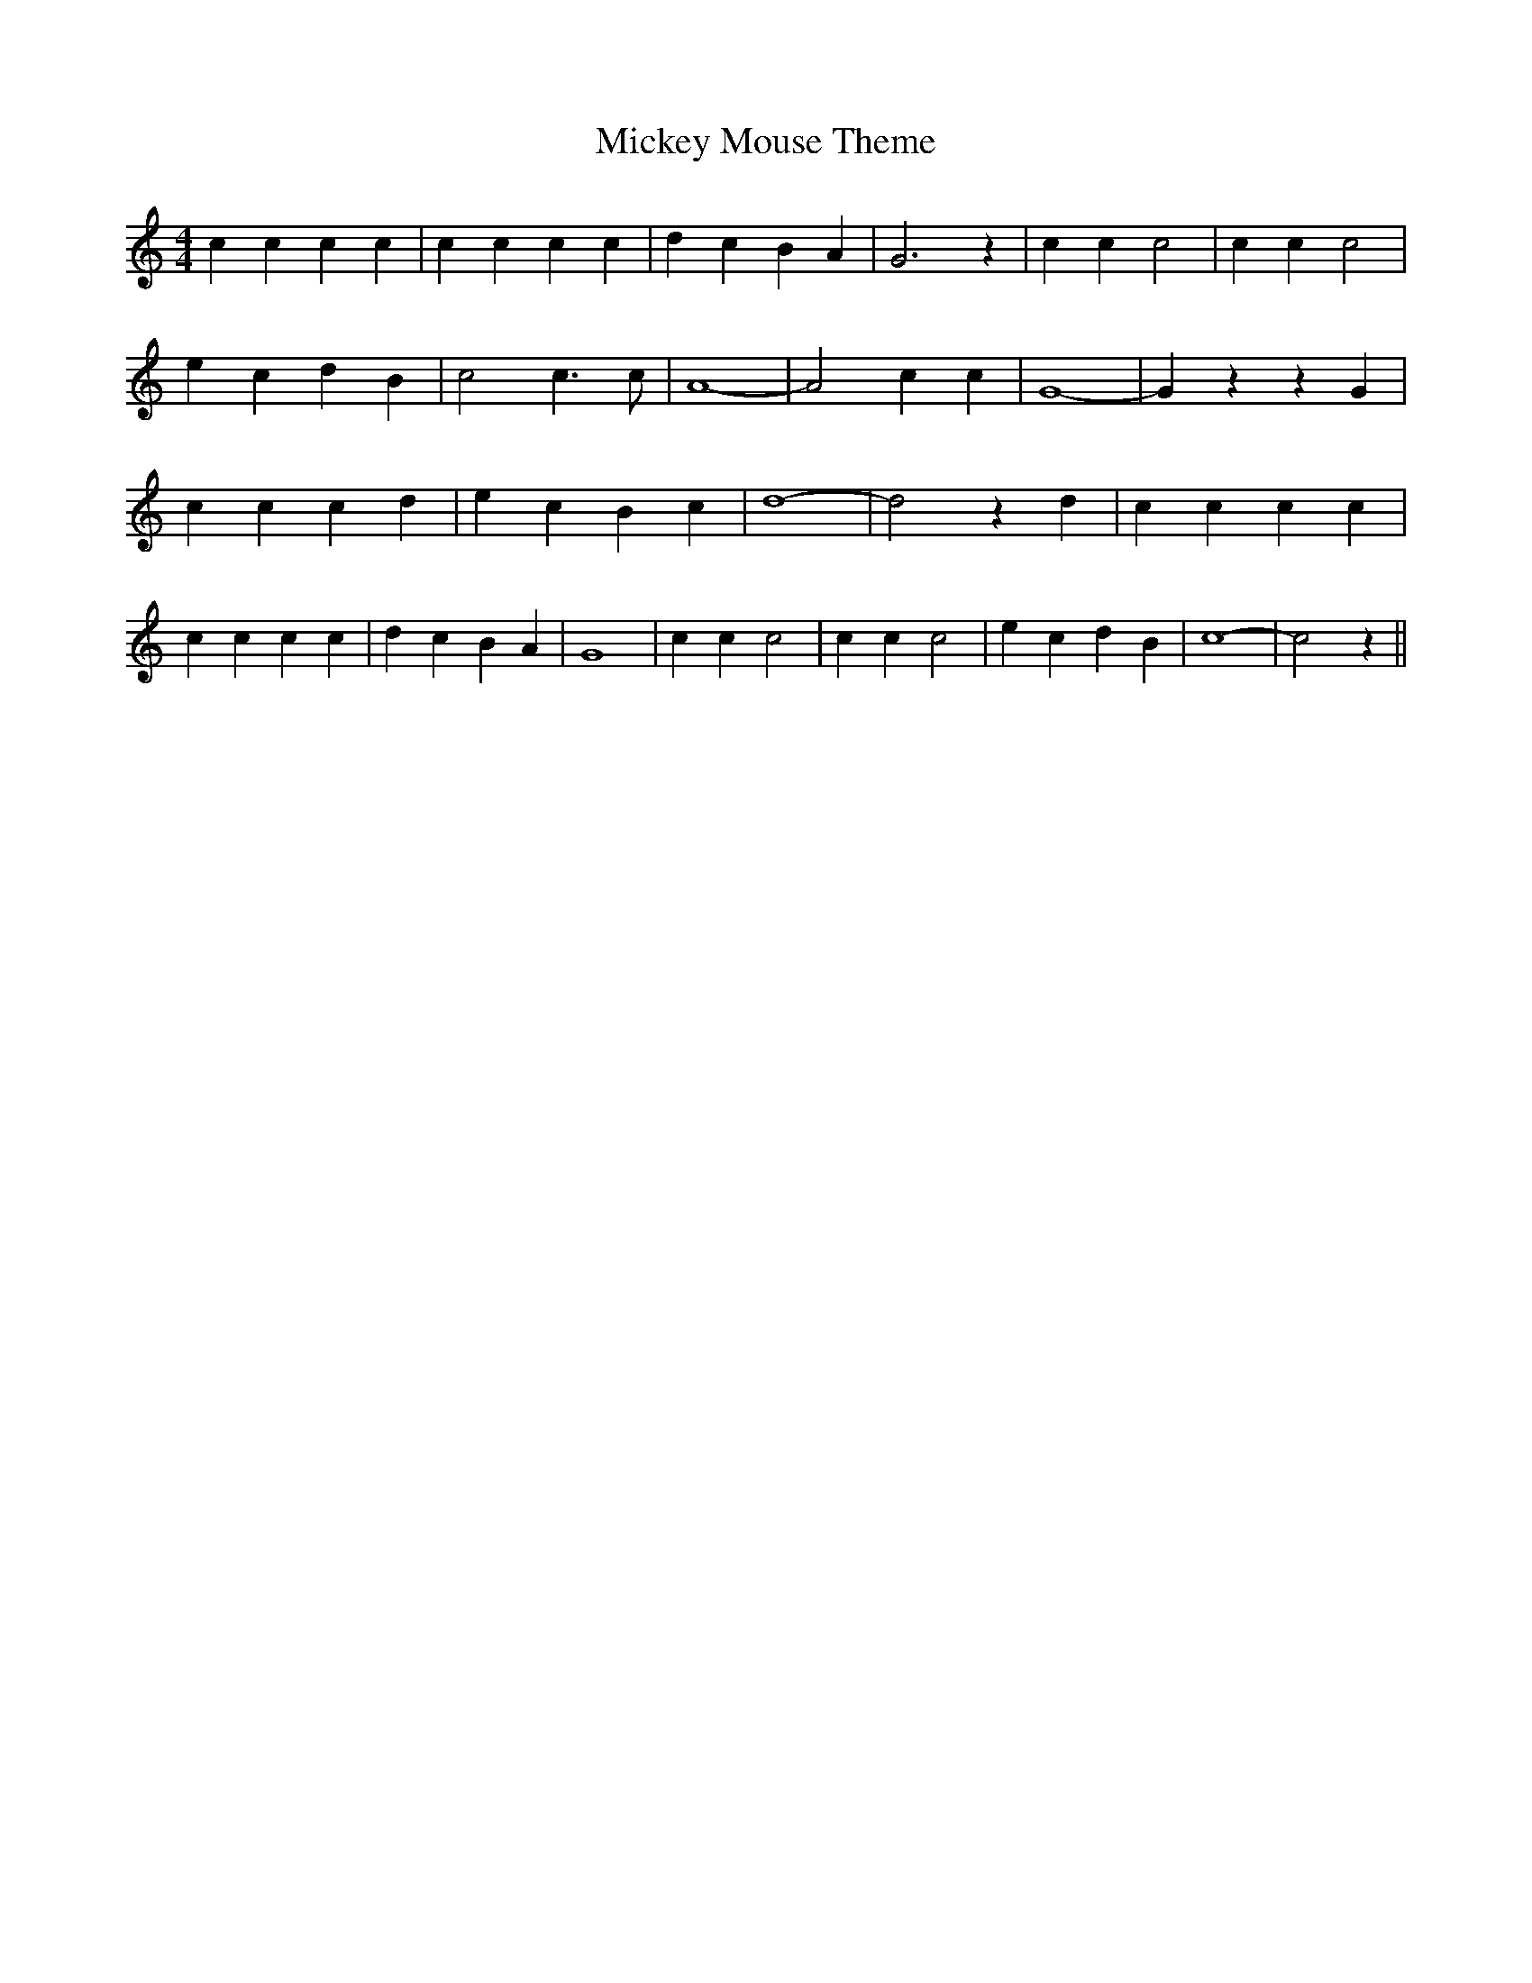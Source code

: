 % Generated more or less automatically by swtoabc by Erich Rickheit KSC
X:1
T:Mickey Mouse Theme
M:4/4
L:1/4
K:C
 c c c c| c c c c| d c B A| G3 z| c c c2| c c c2| e c d B| c2 c3/2 c/2|\
 A4-| A2 c c| G4-| G z z G| c c c d| e c B c| d4-| d2 z d| c c c c|\
 c c c c| d c B A| G4| c c c2| c c c2| e c d B| c4-| c2 z||

